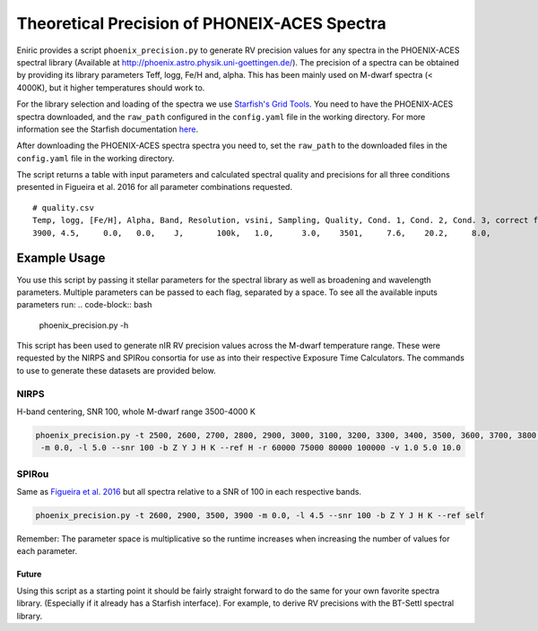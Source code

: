 
Theoretical Precision of PHONEIX-ACES Spectra
---------------------------------------------

Eniric provides a script ``phoenix_precision.py`` to generate RV precision values for any spectra in the PHOENIX-ACES spectral library (Available at `http://phoenix.astro.physik.uni-goettingen.de/ <http://phoenix.astro.physik.uni-goettingen.de/>`_\ ). The precision of a spectra can be obtained by providing its library parameters Teff, logg, Fe/H and, alpha. This has been mainly used on M-dwarf spectra (< 4000K), but it higher temperatures should work to.

For the library selection and loading of the spectra we use `Starfish's Grid Tools <https://iancze.github.io/Starfish/current/grid_tools.html>`_. You need to have the PHOENIX-ACES spectra downloaded, and the ``raw_path`` configured in the ``config.yaml`` file in the working directory. For more information see the Starfish documentation `here <https://iancze.github.io/Starfish/current/grid_tools.html#downloading-model-spectra>`_.

After downloading the PHOENIX-ACES spectra spectra you need to, set the ``raw_path`` to the downloaded files in the ``config.yaml`` file in the working directory.   

The script returns a table with input parameters and calculated spectral quality and precisions for all three conditions presented in Figueira et al. 2016 for all parameter combinations requested.   

::

   # quality.csv
   Temp, logg, [Fe/H], Alpha, Band, Resolution, vsini, Sampling, Quality, Cond. 1, Cond. 2, Cond. 3, correct flag
   3900, 4.5,     0.0,   0.0,    J,       100k,   1.0,      3.0,    3501,     7.6,    20.2,     8.0,            0

Example Usage
^^^^^^^^^^^^^

You use this script by passing it stellar parameters for the spectral library as well as broadening and wavelength parameters. Multiple parameters can be passed to each flag, separated by a space.
To see all the available inputs parameters run:
.. code-block:: bash

     phoenix_precision.py -h

This script has been used to generate nIR RV precision values across the M-dwarf temperature range. These were requested by the NIRPS and SPIRou consortia for use as into their respective Exposure Time Calculators. The commands to use to generate these datasets are provided below. 

NIRPS
"""""

H-band centering, SNR 100, whole M-dwarf range 3500-4000 K

.. code-block:: bash

   phoenix_precision.py -t 2500, 2600, 2700, 2800, 2900, 3000, 3100, 3200, 3300, 3400, 3500, 3600, 3700, 3800, 3900, 4000
    -m 0.0, -l 5.0 --snr 100 -b Z Y J H K --ref H -r 60000 75000 80000 100000 -v 1.0 5.0 10.0


SPIRou
""""""

Same as `Figueira et al. 2016`_ but all spectra relative to a SNR of 100 in each respective bands.

.. code-block:: bash

   phoenix_precision.py -t 2600, 2900, 3500, 3900 -m 0.0, -l 4.5 --snr 100 -b Z Y J H K --ref self


Remember: The parameter space is multiplicative so the runtime increases when increasing the number of values for each parameter.

Future
~~~~~~

Using this script as a starting point it should be fairly straight forward to do the same for your own favorite spectra library. (Especially if it already has a Starfish interface). For example, to derive RV precisions with the BT-Settl  spectral library.


.. _`Figueira et al. 2016`: http://dx.doi.org/10.1051/0004-6361/201526900